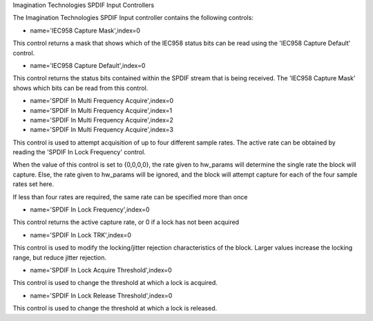Imagination Technologies SPDIF Input Controllers

The Imagination Technologies SPDIF Input controller contains the following
controls:

* name='IEC958 Capture Mask',index=0

This control returns a mask that shows which of the IEC958 status bits
can be read using the 'IEC958 Capture Default' control.

* name='IEC958 Capture Default',index=0

This control returns the status bits contained within the SPDIF stream that
is being received. The 'IEC958 Capture Mask' shows which bits can be read
from this control.

* name='SPDIF In Multi Frequency Acquire',index=0
* name='SPDIF In Multi Frequency Acquire',index=1
* name='SPDIF In Multi Frequency Acquire',index=2
* name='SPDIF In Multi Frequency Acquire',index=3

This control is used to attempt acquisition of up to four different sample
rates. The active rate can be obtained by reading the 'SPDIF In Lock Frequency'
control.

When the value of this control is set to {0,0,0,0}, the rate given to hw_params
will determine the single rate the block will capture. Else, the rate given to
hw_params will be ignored, and the block will attempt capture for each of the
four sample rates set here.

If less than four rates are required, the same rate can be specified more than
once

* name='SPDIF In Lock Frequency',index=0

This control returns the active capture rate, or 0 if a lock has not been
acquired

* name='SPDIF In Lock TRK',index=0

This control is used to modify the locking/jitter rejection characteristics
of the block. Larger values increase the locking range, but reduce jitter
rejection.

* name='SPDIF In Lock Acquire Threshold',index=0

This control is used to change the threshold at which a lock is acquired.

* name='SPDIF In Lock Release Threshold',index=0

This control is used to change the threshold at which a lock is released.

